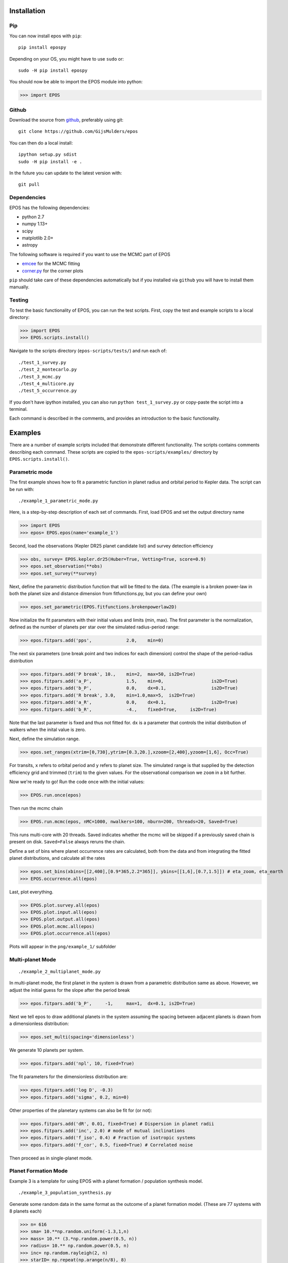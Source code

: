 Installation
============

Pip
---

You can now install epos with ``pip``:
::

   pip install epospy

Depending on your OS, you might have to use ``sudo`` or:
::

   sudo -H pip install epospy

You should now be able to import the EPOS module into python:

>>> import EPOS

Github
------

Download the source from `github <https://github.com/GijsMulders/epos>`_, preferably using git::

   git clone https://github.com/GijsMulders/epos

You can then do a local install::

   ipython setup.py sdist
   sudo -H pip install -e .

In the future you can update to the latest version with::

   git pull

Dependencies
------------

EPOS has the following dependencies:

* python 2.7
* numpy 1.13+
* scipy
* matplotlib 2.0+
* astropy

The following software is required if you want to use the MCMC part of EPOS 

* `emcee <http://dan.iel.fm/emcee>`_ for the MCMC fitting
* `corner.py <(http://corner.readthedocs.io/>`_ for the corner plots

``pip`` should take care of these dependencies automatically but if you installed via ``github`` you will have to install them manually.

Testing
-------
To test the basic functionality of EPOS, you can run the test scripts.
First, copy the test and example scripts to a local directory:

>>> import EPOS
>>> EPOS.scripts.install()
	
Navigate to the scripts directory (``epos-scripts/tests/``) and run each of:
::

   ./test_1_survey.py
   ./test_2_montecarlo.py
   ./test_3_mcmc.py
   ./test_4_multicore.py
   ./test_5_occurrence.py

If you don't have ipython installed, you can also run ``python test_1_survey.py`` or copy-paste the script into a terminal.

Each command is described in the comments, and provides an introduction to the basic functionality. 

Examples
========

There are a number of example scripts included that demonstrate different functionality. The scripts contains comments describing each command.
These scripts are copied to the ``epos-scripts/examples/`` directory by ``EPOS.scripts.install()``.

Parametric mode
---------------
The first example shows how to fit a parametric function in planet radius and orbital period to Kepler data. The script can be run with:
::

   ./example_1_parametric_mode.py

Here, is a step-by-step description of each set of commands.
First, load EPOS and set the output directory name

>>> import EPOS
>>> epos= EPOS.epos(name='example_1')

Second, load the observations (Kepler DR25 planet candidate list) and survey detection efficiency

>>> obs, survey= EPOS.kepler.dr25(Huber=True, Vetting=True, score=0.9)
>>> epos.set_observation(**obs)
>>> epos.set_survey(**survey)

Next, define the parametric distribution function that will be fitted to the data. 
(The example is a broken power-law in both the planet size and distance dimension from fitfunctions.py, but you can define your own)

>>> epos.set_parametric(EPOS.fitfunctions.brokenpowerlaw2D)

Now initialize the fit parameters with their initial values and limits (min, max).
The first parameter is the normalization, defined as the number of planets per star over the simulated radius-period range:

>>> epos.fitpars.add('pps',		2.0, 	min=0)

The next six parameters (one break point and two indices for each dimension) control the shape of the period-radius distribution 

>>> epos.fitpars.add('P break',	10.,	min=2,	max=50,	is2D=True)
>>> epos.fitpars.add('a_P',		1.5, 	min=0,			is2D=True)
>>> epos.fitpars.add('b_P',		0.0,	dx=0.1,			is2D=True)
>>> epos.fitpars.add('R break',	3.0,	min=1.0,max=5, 	is2D=True) 
>>> epos.fitpars.add('a_R',		0.0,	dx=0.1, 		is2D=True)
>>> epos.fitpars.add('b_R',		-4.,	fixed=True, 	is2D=True)

Note that the last parameter is fixed and thus not fitted for. ``dx`` is a parameter that controls the initial distribution of walkers when the inital value is zero.

Next, define the simulation range. 

>>> epos.set_ranges(xtrim=[0,730],ytrim=[0.3,20.],xzoom=[2,400],yzoom=[1,6], Occ=True)

For transits, ``x`` refers to orbital period and ``y`` refers to planet size. The simulated range is that supplied by the detection efficiency grid and trimmed (``trim``) to the given values. For the observational comparison we ``zoom`` in a bit further.

Now we're ready to go!
Run the code once with the initial values:

>>> EPOS.run.once(epos)

Then run the mcmc chain

>>> EPOS.run.mcmc(epos, nMC=1000, nwalkers=100, nburn=200, threads=20, Saved=True)

This runs multi-core with 20 threads. Saved indicates whether the mcmc will be skipped if a previously saved chain is present on disk. ``Saved=False`` always reruns the chain.

Define a set of bins where planet occurrence rates are calculated, both from the data and from integrating the fitted planet distributions, and calculate all the rates

>>> epos.set_bins(xbins=[[2,400],[0.9*365,2.2*365]], ybins=[[1,6],[0.7,1.5]]) # eta_zoom, eta_earth
>>> EPOS.occurrence.all(epos)

Last, plot everything.

>>> EPOS.plot.survey.all(epos)
>>> EPOS.plot.input.all(epos)
>>> EPOS.plot.output.all(epos)
>>> EPOS.plot.mcmc.all(epos)
>>> EPOS.plot.occurrence.all(epos)

Plots will appear in the ``png/example_1/`` subfolder

Multi-planet Mode
-----------------
::

   ./example_2_multiplanet_mode.py

In multi-planet mode, the first planet in the system is drawn from a parametric distribution same as above. However, we adjust the initial guess for the slope after the period break

>>> epos.fitpars.add('b_P',	-1,	max=1,	dx=0.1,	is2D=True)

Next we tell epos to draw additional planets in the system assuming the spacing between adjacent planets is drawn from a dimensionless distribution:

>>> epos.set_multi(spacing='dimensionless')

We generate 10 planets per system.

>>> epos.fitpars.add('npl', 10, fixed=True)

The fit parameters for the dimensionless distribution are:

>>> epos.fitpars.add('log D', -0.3)
>>> epos.fitpars.add('sigma', 0.2, min=0)

Other properties of the planetary systems can also be fit for (or not):

>>> epos.fitpars.add('dR', 0.01, fixed=True) # Dispersion in planet radii
>>> epos.fitpars.add('inc', 2.0) # mode of mutual inclinations
>>> epos.fitpars.add('f_iso', 0.4) # Fraction of isotropic systems
>>> epos.fitpars.add('f_cor', 0.5, fixed=True) # Correlated noise

Then proceed as in single-planet mode.

Planet Formation Mode
---------------------

Example 3 is a template for using EPOS with a planet formation / population synthesis model.
::
   ./example_3_population_synthesis.py

Generate some random data in the same format as the outcome of a planet formation model. (These are 77 systems with 8 planets each)

>>> n= 616
>>> sma= 10.**np.random.uniform(-1.3,1,n)
>>> mass= 10.** (3.*np.random.power(0.5, n))
>>> radius= 10.** np.random.power(0.5, n)
>>> inc= np.random.rayleigh(2, n)
>>> starID= np.repeat(np.arange(n/8), 8)

Load the planet formaton model into EPOS as a dictionary:

>>> pfm= {'sma':sma, 'mass':mass,'radius':radius, 'inc':inc, 'starID':starID}
>>> epos.set_population('Planet Formation Model', **pfm)

Set 1 in 5 stars to have planetary systems

>>> epos.fitpars.add('eta', 0.2, isnorm=True) 

Optionally, use a mass-radius relation if the model does not simulate planetary radii:

>>> epos.set_massradius(EPOS.massradius.CK17, 'Chen & Kipping 2017', masslimits=[0.1,100])

Define a polygonic bin for mini-Neptunes

>>> xmin, xmax= 3, 200
>>> ymin, ymax= 1.2, 4
>>> xb, yb= 100, 2.2
>>> xyMN= [[xmin,ymax],[xmax,ymax],[xmax,ymin], [xb,ymin], [xmin,yb]]
>>> epos.set_bins_poly([xyMN], 
  labels=['Mini-\nNeptunes')

Then run epos and save/plot as usual

>>> EPOS.run.once(epos)
>>> EPOS.occurrence.all(epos)
>>> EPOS.plot.survey.all(epos)
>>> EPOS.plot.input.all(epos, imin=1e-4, color='C8')
>>> EPOS.plot.occurrence.all(epos, color='C8', alpha_fac=50.)
>>> EPOS.plot.output.all(epos, color='C8')

Radial Velocity Surveys
-----------------------
Example 5 shows how to estimate the distribution of planets from a radial velocity survey:
::
   ./example_5_radial_velocity.py

Two commands are different from fitting a transit survey:
First, tell epos that we are doing a radial velocity survey (RV=True), that we are not doing the Monte Carlo simulation (MC=False) and that we are fitting for the planet mass distribution (Msini=True)
   
>>> epos= EPOS.epos(name='example_5', RV=True, MC=False, Msini=True)

Second, we define the radial velocity survey data, here from Mayor+ 2011

>>> obs, survey= EPOS.rv.Mayor2011()
>>> epos.set_observation(**obs)
>>> epos.set_survey(**survey)

Planet Ocurrence Rates
----------------------

Example 9 shows how to estimate occurrence rates using the inverse detection efficiency method. You can run the entire script with:
:: 

   ./example_9_occurrence_rate_inverse.py

Here, is a step-by-step description of each set of commands.
First, load EPOS and set the output directory name

>>> import EPOS
>>> epos= EPOS.epos(name='example_9')

Second, load the observations (Kepler DR25 planet candidate list) and survey dectetion efficiency

>>> obs, survey= EPOS.kepler.dr25(Huber=True, Vetting=True, score=0.9)
>>> epos.set_observation(**obs)
>>> epos.set_survey(**survey)

Next, define the occurrence rate bins for hot Jupiters and super-earths/mini-Neptunes:

>>> x_HJ= [1,10] # Orbital period range in days
>>> y_HJ= [7,20] # Planet size range in earth radii
>>> x_SEMN, y_SEMN= [2,150],[1.0,4.0] # super-Earths/mini-Neptunes
>>> epos.set_bins(xbins=[x_HJ, x_SEMN], ybins=[y_HJ, y_SEMN])

The rates are then calculated, plotted, and saved

>>> EPOS.occurrence.all(epos)
>>> EPOS.save.occurrence(epos)
>>> EPOS.plot.occurrence.all(epos)

The output appears in ``png/occurrence/bins.png`` and should look like this:

.. image:: fig_example_9.png

Alternatively, you can generate a 1D or 2D grid of bins, for example the SAG13 grid:

>>> import numpy as np
>>> epos.set_bins(xgrid=np.geomspace(10,640,7), 
   ybins=np.geomspace(0.67,17,9), Grid=True)

.. image:: fig_example_9_SAG13.png

FAQ
===

Frequently asked questions
--------------------------

If you have any difficulties or questions running EPOS that are not addressed in the documentation or FAQ please contact gdmulders@gmail.com

I'm getting an AttributeError: 'module' object has no attribute 'geomspace'
^^^^^^^^^^^^^^^^^^^^^^^^^^^^^^^^^^^^^^^^^^^^^^^^^^^^^^^^^^^^^^^^^^^^^^^^^^^

Please upgrade to numpy 1.13 or a more recent version

